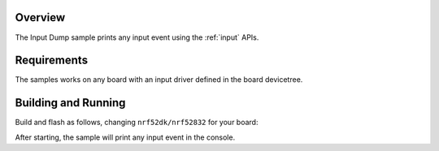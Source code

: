 .. zephyr:code-sample:: input-dump
   :name: Input dump
   :relevant-api: input_events

   Print all input events.

Overview
********

The Input Dump sample prints any input event using the :ref:`input` APIs.

Requirements
************

The samples works on any board with an input driver defined in the board devicetree.

Building and Running
********************

Build and flash as follows, changing ``nrf52dk/nrf52832`` for your board:

.. zephyr-app-commands::
   :zephyr-app: samples/subsys/input/input_dump
   :board: nrf52dk/nrf52832
   :goals: build flash
   :compact:

After starting, the sample will print any input event in the console.
